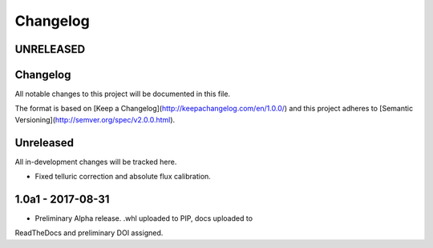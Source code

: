 Changelog
---------

UNRELEASED
==========

Changelog
=========
All notable changes to this project will be documented in this file.

The format is based on [Keep a Changelog](http://keepachangelog.com/en/1.0.0/)
and this project adheres to [Semantic Versioning](http://semver.org/spec/v2.0.0.html).

Unreleased
==========
All in-development changes will be tracked here.

- Fixed telluric correction and absolute flux calibration.

1.0a1 - 2017-08-31
==================

- Preliminary Alpha release. .whl uploaded to PIP, docs uploaded to
ReadTheDocs and preliminary DOI assigned.


.. placeholder
